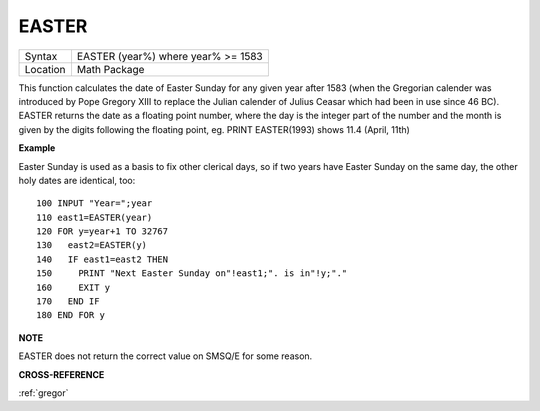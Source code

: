 ..  _easter:

EASTER
======

+----------+-------------------------------------------------------------------+
| Syntax   |  EASTER (year%) where year% >= 1583                               |
+----------+-------------------------------------------------------------------+
| Location |  Math Package                                                     |
+----------+-------------------------------------------------------------------+

This function calculates the date of Easter Sunday for any given year after 1583
(when the Gregorian calender was introduced by Pope Gregory XIII to replace the
Julian calender of Julius Ceasar which had been in use since 46 BC). EASTER
returns the date as a floating point number, where the day is the integer part
of the number and the month is given by the digits following the floating
point, eg. PRINT EASTER(1993)  shows 11.4 (April, 11th)

**Example**

Easter Sunday is used as a basis to fix other clerical days, so if two
years have Easter Sunday on the same day, the other holy dates are
identical, too::

    100 INPUT "Year=";year
    110 east1=EASTER(year)
    120 FOR y=year+1 TO 32767
    130   east2=EASTER(y)
    140   IF east1=east2 THEN
    150     PRINT "Next Easter Sunday on"!east1;". is in"!y;"."
    160     EXIT y
    170   END IF
    180 END FOR y

**NOTE**

EASTER does not return the correct value on SMSQ/E for some reason.

**CROSS-REFERENCE**

:ref:`gregor`

